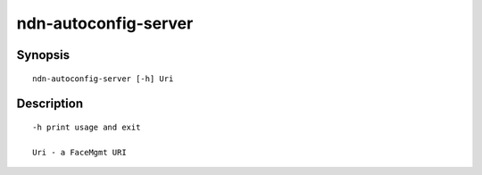 ndn-autoconfig-server
=====================

Synopsis
--------

::

    ndn-autoconfig-server [-h] Uri


Description
-----------

::

    -h print usage and exit

    Uri - a FaceMgmt URI
